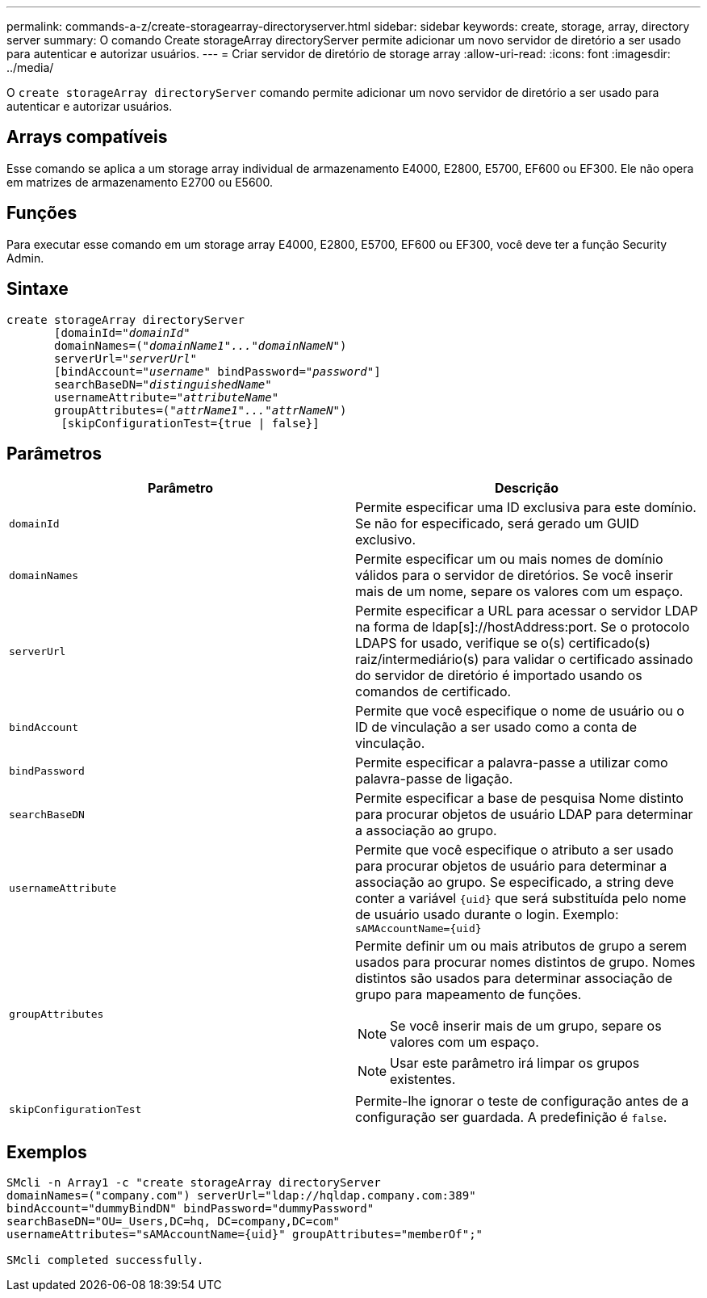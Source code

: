 ---
permalink: commands-a-z/create-storagearray-directoryserver.html 
sidebar: sidebar 
keywords: create, storage, array, directory server 
summary: O comando Create storageArray directoryServer permite adicionar um novo servidor de diretório a ser usado para autenticar e autorizar usuários. 
---
= Criar servidor de diretório de storage array
:allow-uri-read: 
:icons: font
:imagesdir: ../media/


[role="lead"]
O `create storageArray directoryServer` comando permite adicionar um novo servidor de diretório a ser usado para autenticar e autorizar usuários.



== Arrays compatíveis

Esse comando se aplica a um storage array individual de armazenamento E4000, E2800, E5700, EF600 ou EF300. Ele não opera em matrizes de armazenamento E2700 ou E5600.



== Funções

Para executar esse comando em um storage array E4000, E2800, E5700, EF600 ou EF300, você deve ter a função Security Admin.



== Sintaxe

[source, cli, subs="+macros"]
----
create storageArray directoryServer
       [domainId=pass:quotes[_"domainId"_
       domainNames=(_"domainName1"..."domainNameN"_)
       serverUrl="_serverUrl"_]
       [bindAccount=pass:quotes[_"username_" bindPassword="_password_"]]
       searchBaseDN=pass:quotes[_"distinguishedName"_
       usernameAttribute="_attributeName_"
       groupAttributes=("_attrName1"..."attrNameN_")]
        [skipConfigurationTest={true | false}]
----


== Parâmetros

|===
| Parâmetro | Descrição 


 a| 
`domainId`
 a| 
Permite especificar uma ID exclusiva para este domínio. Se não for especificado, será gerado um GUID exclusivo.



 a| 
`domainNames`
 a| 
Permite especificar um ou mais nomes de domínio válidos para o servidor de diretórios. Se você inserir mais de um nome, separe os valores com um espaço.



 a| 
`serverUrl`
 a| 
Permite especificar a URL para acessar o servidor LDAP na forma de ldap[s]://hostAddress:port. Se o protocolo LDAPS for usado, verifique se o(s) certificado(s) raiz/intermediário(s) para validar o certificado assinado do servidor de diretório é importado usando os comandos de certificado.



 a| 
`bindAccount`
 a| 
Permite que você especifique o nome de usuário ou o ID de vinculação a ser usado como a conta de vinculação.



 a| 
`bindPassword`
 a| 
Permite especificar a palavra-passe a utilizar como palavra-passe de ligação.



 a| 
`searchBaseDN`
 a| 
Permite especificar a base de pesquisa Nome distinto para procurar objetos de usuário LDAP para determinar a associação ao grupo.



 a| 
`usernameAttribute`
 a| 
Permite que você especifique o atributo a ser usado para procurar objetos de usuário para determinar a associação ao grupo. Se especificado, a string deve conter a variável `+{uid}+` que será substituída pelo nome de usuário usado durante o login. Exemplo: `+sAMAccountName={uid}+`



 a| 
`groupAttributes`
 a| 
Permite definir um ou mais atributos de grupo a serem usados para procurar nomes distintos de grupo. Nomes distintos são usados para determinar associação de grupo para mapeamento de funções.

[NOTE]
====
Se você inserir mais de um grupo, separe os valores com um espaço.

====
[NOTE]
====
Usar este parâmetro irá limpar os grupos existentes.

====


 a| 
`skipConfigurationTest`
 a| 
Permite-lhe ignorar o teste de configuração antes de a configuração ser guardada. A predefinição é `false`.

|===


== Exemplos

[listing]
----
SMcli -n Array1 -c "create storageArray directoryServer
domainNames=("company.com") serverUrl="ldap://hqldap.company.com:389"
bindAccount="dummyBindDN" bindPassword="dummyPassword"
searchBaseDN="OU=_Users,DC=hq, DC=company,DC=com"
usernameAttributes="sAMAccountName={uid}" groupAttributes="memberOf";"

SMcli completed successfully.
----